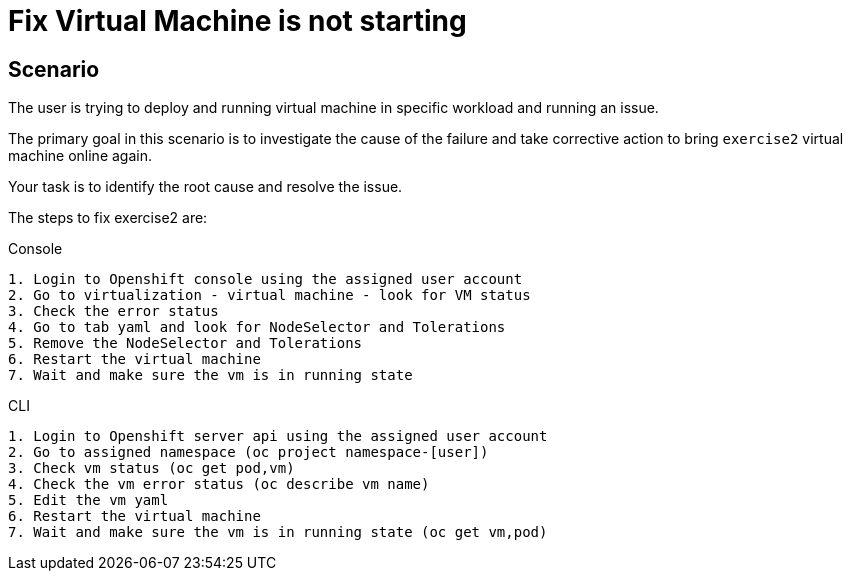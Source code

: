 [#fix]
= Fix Virtual Machine is not starting

== Scenario

The user is trying to deploy and running virtual machine in specific workload and running an issue.

The primary goal in this scenario is to investigate the cause of the failure and take corrective action to bring `exercise2` virtual machine online again.

Your task is to identify the root cause and resolve the issue.

The steps to fix exercise2 are:

.Console
----
1. Login to Openshift console using the assigned user account
2. Go to virtualization - virtual machine - look for VM status
3. Check the error status
4. Go to tab yaml and look for NodeSelector and Tolerations
5. Remove the NodeSelector and Tolerations
6. Restart the virtual machine
7. Wait and make sure the vm is in running state
----

.CLI
----
1. Login to Openshift server api using the assigned user account
2. Go to assigned namespace (oc project namespace-[user])
3. Check vm status (oc get pod,vm)
4. Check the vm error status (oc describe vm name)
5. Edit the vm yaml
6. Restart the virtual machine
7. Wait and make sure the vm is in running state (oc get vm,pod)
----